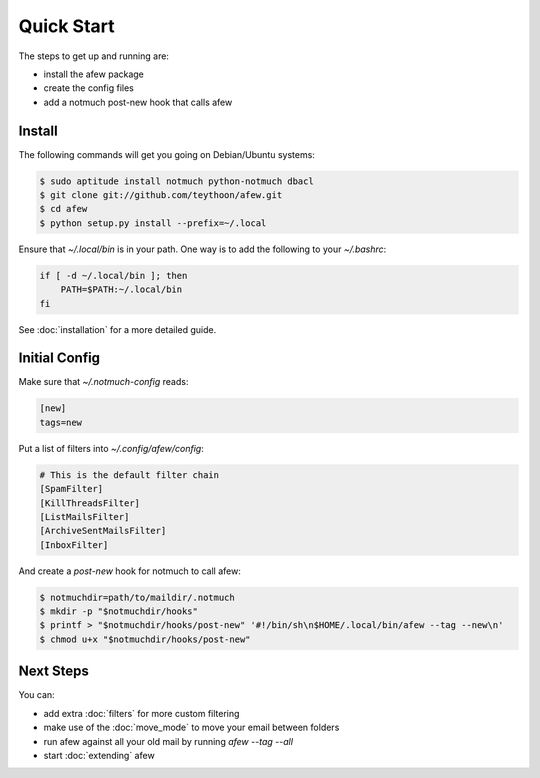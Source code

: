 Quick Start
===========

The steps to get up and running are:

* install the afew package
* create the config files
* add a notmuch post-new hook that calls afew

Install
-------

The following commands will get you going on Debian/Ubuntu systems:

.. code-block:: sh

    $ sudo aptitude install notmuch python-notmuch dbacl
    $ git clone git://github.com/teythoon/afew.git
    $ cd afew
    $ python setup.py install --prefix=~/.local

Ensure that `~/.local/bin` is in your path. One way is to add the following to
your `~/.bashrc`:

.. code-block:: sh

    if [ -d ~/.local/bin ]; then
        PATH=$PATH:~/.local/bin
    fi

See :doc:`installation` for a more detailed guide.

Initial Config
--------------

Make sure that `~/.notmuch-config` reads:

.. code-block:: ini

    [new]
    tags=new

Put a list of filters into `~/.config/afew/config`:

.. code-block:: ini

    # This is the default filter chain
    [SpamFilter]
    [KillThreadsFilter]
    [ListMailsFilter]
    [ArchiveSentMailsFilter]
    [InboxFilter]

And create a `post-new` hook for notmuch to call afew:

.. code-block:: sh

    $ notmuchdir=path/to/maildir/.notmuch
    $ mkdir -p "$notmuchdir/hooks"
    $ printf > "$notmuchdir/hooks/post-new" '#!/bin/sh\n$HOME/.local/bin/afew --tag --new\n'
    $ chmod u+x "$notmuchdir/hooks/post-new"

Next Steps
----------

You can:

* add extra :doc:`filters` for more custom filtering
* make use of the :doc:`move_mode` to move your email between folders
* run afew against all your old mail by running `afew --tag --all`
* start :doc:`extending` afew
